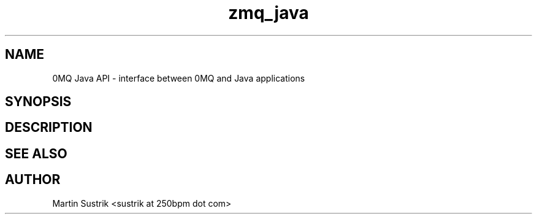.TH zmq_java 7 "" "(c)2007-2010 iMatix Corporation" "0MQ User Manuals"
.SH NAME
0MQ Java API \- interface between 0MQ and Java applications
.SH SYNOPSIS
.SH DESCRIPTION
.SH "SEE ALSO"
.SH AUTHOR
Martin Sustrik <sustrik at 250bpm dot com>

